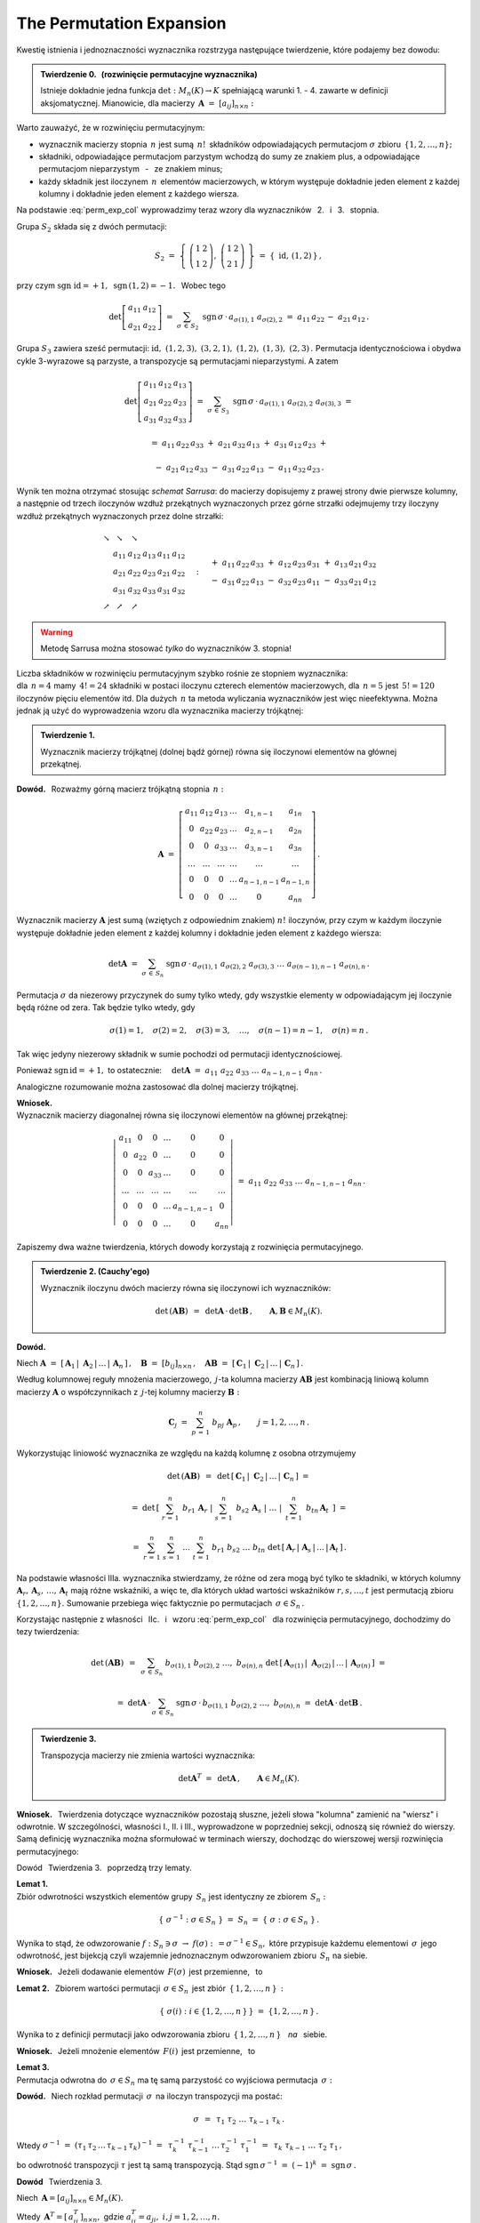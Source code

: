
The Permutation Expansion
-------------------------

Kwestię istnienia i jednoznaczności wyznacznika
rozstrzyga następujące twierdzenie, które podajemy bez dowodu:

.. admonition:: Twierdzenie 0. :math:`\,` (rozwinięcie permutacyjne wyznacznika) :math:`\\`
   
   Istnieje dokładnie jedna funkcja :math:`\ \det: M_n(K)\to K\ ` 
   spełniającą  warunki 1. - 4. zawarte w definicji aksjomatycznej. 
   Mianowicie, dla macierzy :math:`\,\boldsymbol{A}\ =\ [a_{ij}]_{n\times n}:`

   .. math::
      :label: perm_exp_col
      
      \det\,\boldsymbol{A}\ \ =\ \ 
      \sum_{\sigma\,\in\,S_n}\ \text{sgn}\,\sigma\,\cdot\,
      a_{\sigma(1),1}\ a_{\sigma(2),2}\ \ldots\ a_{\sigma(n),n}\,.

.. Wyrażenie :eq:`perm_exp_col` będziemy nazywać 
   :math:`\,` *rozwinięciem permutacyjnym* :math:`\,` wyznacznika.

Warto zauważyć, że w rozwinięciu permutacyjnym:

* wyznacznik macierzy stopnia :math:`\,n\ ` jest sumą :math:`\,n!\,` składników
  odpowiadających permutacjom :math:`\ \sigma\ ` zbioru :math:`\,\{1,2,\ldots,n\};`

* składniki, odpowiadające permutacjom parzystym wchodzą do sumy ze znakiem plus,
  a odpowiadające permutacjom nieparzystym :math:`\,` - :math:`\,` ze znakiem minus;

* każdy składnik jest iloczynem :math:`\,n\,` elementów macierzowych,
  w którym występuje dokładnie jeden element z każdej kolumny
  i dokładnie jeden element z każdego wiersza.

| Na podstawie :eq:`perm_exp_col` wyprowadzimy teraz 
  wzory dla wyznaczników :math:`\,` 2. :math:`\,` i :math:`\,` 3. :math:`\,` stopnia.

Grupa :math:`\ S_2\ ` składa się z dwóch permutacji:

.. math::
   
   S_2\ \ =\ \ 
   \left\{\ 
   \left(\begin{array}{cc} 1 & 2 \\ 1 & 2 \end{array}\right),\ 
   \left(\begin{array}{cc} 1 & 2 \\ 2 & 1 \end{array}\right)
   \ \right\}\ \ =\ \ 
   \{\;\text{id},\,(1,2)\,\}\,,

przy czym :math:`\ \ \text{sgn}\ \text{id} = +1,\ \ \text{sgn}\,(1,2) = -1.\ \,`
Wobec tego

.. math::
   
   \det
   \left[\begin{array}{cc}
         a_{11} & a_{12} \\ 
         a_{21} & a_{22}
         \end{array}
   \right]\ \ =\ \ 
   \sum_{\sigma\,\in\,S_2}\ \text{sgn}\,\sigma\,\cdot\,a_{\sigma(1),1}\ a_{\sigma(2),2}\ \ =\ \ 
   a_{11}\,a_{22}\,-\ a_{21}\,a_{12}\,.

Grupa :math:`\ S_3\ ` zawiera sześć permutacji:
:math:`\ \text{id},\ (1,2,3),\ (3,2,1),\ (1,2),\ (1,3),\ (2,3)\,.\ `
Permutacja identycznościowa i obydwa cykle 3-wyrazowe są parzyste, a transpozycje są 
permutacjami nieparzystymi. A zatem 

.. math::
   
   \det
   \left[\begin{array}{ccc}
         a_{11} & a_{12} & a_{13} \\ 
         a_{21} & a_{22} & a_{23} \\
         a_{31} & a_{32} & a_{33}
         \end{array}
   \right]\ \ =\ \ 
   \sum_{\sigma\,\in\,S_3}\ \text{sgn}\,\sigma\,\cdot\,
   a_{\sigma(1),1}\ a_{\sigma(2),2}\ a_{\sigma(3),3}\ \ =

.. math::

   =\ \ a_{11}\,a_{22}\,a_{33}\ +\ a_{21}\,a_{32}\,a_{13}\ +\ a_{31}\,a_{12}\,a_{23}\ \ +

   -\ \ a_{21}\,a_{12}\,a_{33}\ -\ a_{31}\,a_{22}\,a_{13}\ -\ a_{11}\,a_{32}\,a_{23}\,.

Wynik ten można otrzymać stosując *schemat Sarrusa*: do macierzy dopisujemy z prawej strony dwie pierwsze kolumny, a następnie od trzech iloczynów wzdłuż przekątnych wyznaczonych przez górne strzałki odejmujemy trzy iloczyny wzdłuż przekątnych wyznaczonych przez dolne strzałki:

.. math::
   
   \begin{array}{cccccc}
   \searrow & \searrow & \searrow &   &    &                 \\
            &  a_{11}  &  a_{12}  & a_{13} & a_{11} & a_{12} \\ 
            &  a_{21}  &  a_{22}  & a_{23} & a_{21} & a_{22} \\
            &  a_{31}  & a_{32}   & a_{33} & a_{31} & a_{32} \\
   \nearrow & \nearrow & \nearrow &        &        &
   \end{array}\quad :\quad 
   \begin{array}{r}
   +\ \ a_{11}\,a_{22}\,a_{33}\ +\ a_{12}\,a_{23}\,a_{31}\ +\ a_{13}\,a_{21}\,a_{32} \\
   -\ \ a_{31}\,a_{22}\,a_{13}\ -\ a_{32}\,a_{23}\,a_{11}\ -\ a_{33}\,a_{21}\,a_{12}
   \end{array}

.. warning:: Metodę Sarrusa można stosować *tylko* do wyznaczników 3. stopnia!

Liczba składników w rozwinięciu permutacyjnym szybko rośnie ze stopniem wyznacznika: :math:`\\`
dla :math:`\,n=4\ ` mamy :math:`\,4!=24\ ` składniki w postaci iloczynu czterech elementów
macierzowych, dla :math:`\,n=5\ ` jest :math:`\,5!=120\ ` iloczynów pięciu elementów  itd. 
Dla dużych :math:`\,n\ ` ta metoda wyliczania wyznaczników jest więc nieefektywna.
Można jednak ją użyć do wyprowadzenia wzoru dla wyznacznika macierzy trójkątnej:

.. admonition:: Twierdzenie 1.
   
   Wyznacznik macierzy trójkątnej (dolnej bądź górnej) równa się iloczynowi elementów 
   na głównej przekątnej.

**Dowód.** :math:`\,` Rozważmy górną macierz trójkątną stopnia :math:`\,n:`

.. math::
   
   \boldsymbol{A}\ \ =\ \ 
   \left[\begin{array}{cccccc}
         a_{11} & a_{12} & a_{13} & \dots  & a_{1,n-1}   & a_{1n}    \\
           0    & a_{22} & a_{23} & \dots  & a_{2,n-1}   & a_{2n}    \\
           0    &   0    & a_{33} & \dots  & a_{3,n-1}   & a_{3n}    \\
         \dots  & \dots  & \dots  & \dots  & \dots       & \dots     \\
           0    &   0    &   0    & \dots  & a_{n-1,n-1} & a_{n-1,n} \\
           0    &   0    &   0    & \dots  &    0        & a_{nn} 
         \end{array}
   \right]\,.

Wyznacznik macierzy :math:`\ \boldsymbol{A}\ ` jest sumą (wziętych z odpowiednim znakiem)
:math:`\ n!\ ` iloczynów, przy czym w każdym iloczynie występuje 
dokładnie jeden element z każdej kolumny i dokładnie jeden element z każdego wiersza:

.. math::
   
   \det\boldsymbol{A}\ =\ 
   \sum_{\sigma\,\in\,S_n}\ \text{sgn}\,\sigma\,\cdot\,
   a_{\sigma(1),1}\ a_{\sigma(2),2}\ a_{\sigma(3),3}\ \dots\ a_{\sigma(n-1),n-1}\ a_{\sigma(n),n}\,.

Permutacja :math:`\ \sigma\ ` da niezerowy przyczynek do sumy tylko wtedy, gdy wszystkie elementy
w odpowiadającym jej iloczynie będą różne od zera. Tak będzie tylko wtedy, gdy

.. math::
   
   \sigma(1)=1,\quad\sigma(2)=2,\quad\sigma(3)=3,\quad\dots,\quad
   \sigma(n-1)=n-1,\quad\sigma(n)=n\,.

Tak więc jedyny niezerowy składnik w sumie pochodzi od permutacji identycznościowej.

Ponieważ :math:`\ \text{sgn}\,\text{id} = +1,\ ` to ostatecznie:
:math:`\quad\det\boldsymbol{A}\ =\ a_{11}\ a_{22}\ a_{33}\ \dots\ a_{n-1,n-1}\ a_{nn}\,.`

Analogiczne rozumowanie można zastosować dla dolnej macierzy trójkątnej. 

.. Twierdzenie 1. dotyczy również macierzy diagonalnej, która jest szczególnym przypadkiem macierzy  
   trójkątnej:

**Wniosek.** :math:`\\` 
Wyznacznik macierzy diagonalnej równa się iloczynowi elementów na głównej przekątnej:
 
.. math::
   
   \left|\,\begin{array}{cccccc}
         a_{11} &   0    &   0    & \dots  &   0         &   0    \\
           0    & a_{22} &   0    & \dots  &   0         &   0    \\
           0    &   0    & a_{33} & \dots  &   0         &   0    \\
         \dots  & \dots  & \dots  & \dots  & \dots       & \dots  \\
           0    &   0    &   0    & \dots  & a_{n-1,n-1} &   0    \\
           0    &   0    &   0    & \dots  &    0        & a_{nn} 
         \end{array}
   \right|\ \ =\ \ 
   a_{11}\ a_{22}\ a_{33}\ \dots\ a_{n-1,n-1}\ a_{nn}\,.

:math:`\;`

Zapiszemy dwa ważne twierdzenia, których dowody korzystają z rozwinięcia permutacyjnego. :math:`\\`

.. admonition:: Twierdzenie 2. (Cauchy'ego)
   
   Wyznacznik iloczynu dwóch macierzy równa się iloczynowi ich wyznaczników:

   .. math::
      
      \det\,(\boldsymbol{A}\boldsymbol{B})\ \,=\ \,\det\boldsymbol{A}\,\cdot\,\det\boldsymbol{B}\,,
      \qquad\boldsymbol{A},\boldsymbol{B}\in M_n(K).

**Dowód.** :math:`\,` 

.. Niech :math:`\ \boldsymbol{C}_1,\,\boldsymbol{C}_2,\,\dots,\,\boldsymbol{C}_n\ `
   będą kolumnami macierzy :math:`\ \boldsymbol{C} = \boldsymbol{A}\boldsymbol{B}:`

Niech 
:math:`\ \boldsymbol{A}\ =\ [\,\boldsymbol{A}_1\,|\;\boldsymbol{A}_2\,|\,\dots\,|\,
\boldsymbol{A}_n\,]\,,\quad
\boldsymbol{B}\ =\ [b_{ij}]_{n\times n}\,,\quad
\boldsymbol{A}\boldsymbol{B}\ =\ 
[\,\boldsymbol{C}_1\,|\;\boldsymbol{C}_2\,|\,\dots\,|\,\boldsymbol{C}_n\,]\,.`

Według kolumnowej reguły mnożenia macierzowego, :math:`\,j`-ta kolumna macierzy
:math:`\boldsymbol{A}\boldsymbol{B}\ ` jest kombinacją liniową kolumn macierzy 
:math:`\boldsymbol{A}\ ` o współczynnikach z :math:`\,j`-tej kolumny macierzy
:math:`\boldsymbol{B}:`

.. math::
   
   \boldsymbol{C}_j\ \ =\ \ \sum_{p\,=\,1}^n\ b_{pj}\ \boldsymbol{A}_p\,, 
   \qquad j=1,2,\dots,n\,.

Wykorzystując liniowość wyznacznika ze względu na każdą kolumnę z osobna otrzymujemy

.. math::

   \det\,(\boldsymbol{A}\boldsymbol{B})\ \,=\ \,
   \det\,[\,\boldsymbol{C}_1\,|\;\boldsymbol{C}_2\,|\,\dots\,|\,\boldsymbol{C}_n\,]\ \ =

   =\ \ 
   \det\,\left[\left.\ \   \sum_{r\,=\,1}^n\ \,b_{r1}\,\boldsymbol{A}_r\ \ \right| 
               \left.\ \   \sum_{s\,=\,1}^n\ \,b_{s2}\,\boldsymbol{A}_s\ \ \right|
               \ \ \dots\ \ 
               \left|\ \ \,\sum_{t\,=\,1}^n\ \,b_{tn}\,\boldsymbol{A}_t\ \,\right.
         \right]\ \ =

   =\ \ 
   \sum_{r\,=\,1}^n\ \sum_{s\,=\,1}^n\ \ldots\ \sum_{t\,=\,1}^n\ \ 
   b_{r1}\ b_{s2}\ \ldots\ b_{tn}\ 
   \det\,[\,\boldsymbol{A}_r\,|\;\boldsymbol{A}_s\,|\,\dots\,|\,\boldsymbol{A}_t\,]\,.

Na podstawie własności IIIa. wyznacznika stwierdzamy, że różne od zera mogą być tylko te składniki, 
w których kolumny :math:`\ \boldsymbol{A}_r,\,\boldsymbol{A}_s,\,\ldots,\,\boldsymbol{A}_t\ `
mają różne wskaźniki, a więc te, dla których układ wartości wskaźników :math:`\ r,s,\dots,t\ `
jest permutacją zbioru :math:`\ \{1,2,\dots,n\}.\ ` Sumowanie przebiega więc faktycznie po permutacjach :math:`\,\sigma\in S_n\,.`

.. zbioru :math:`\ \{1,2,\dots,n\}.\ ` 

Korzystając następnie z własności :math:`\,` IIc. :math:`\,` i :math:`\,` wzoru :eq:`perm_exp_col`
:math:`\,` dla rozwinięcia permutacyjnego, dochodzimy do tezy twierdzenia:

.. math::
   
   \det\,(\boldsymbol{A}\boldsymbol{B})\ \,=\ \,    
   \sum_{\sigma\,\in\,S_n}\ 
   b_{\sigma(1),1}\ b_{\sigma(2),2}\ \ldots,\ b_{\sigma(n),n}\ 
   \det\,[\,\boldsymbol{A}_{\sigma(1)}\,|\;\boldsymbol{A}_{\sigma(2)}\,|\,\ldots\,|\,
   \boldsymbol{A}_{\sigma(n)}\,]\ \ =
   
   =\ \ 
   \det\boldsymbol{A}\,\cdot\,\sum_{\sigma\,\in\,S_n}\ 
   \text{sgn}\,\sigma\,\cdot\,
   b_{\sigma(1),1}\ b_{\sigma(2),2}\ \ldots,\ b_{\sigma(n),n}\ \ =\ \ 
   \det\boldsymbol{A}\,\cdot\,\det\boldsymbol{B}\,.

.. admonition:: Twierdzenie 3.
   
   Transpozycja macierzy nie zmienia wartości wyznacznika:

   .. math::
      
      \det\boldsymbol{A}^T\ =\ \,\det\boldsymbol{A}\,,\qquad\boldsymbol{A}\in M_n(K).

.. Dowód jest podany w innym miejscu.

**Wniosek.** :math:`\,`
Twierdzenia dotyczące wyznaczników pozostają słuszne, jeżeli słowa "kolumna" zamienić na "wiersz" i odwrotnie. W szczególności, własności I., II. i III., wyprowadzone w poprzedniej sekcji, odnoszą się również do wierszy. Samą definicję wyznacznika można sformułować w terminach wierszy, dochodząc do wierszowej wersji rozwinięcia permutacyjnego:

.. math::
   :label: perm_exp_verse
      
   \det\,\boldsymbol{A}\ \ =\ \ 
   \sum_{\sigma\,\in\,S_n}\ \text{sgn}\,\sigma\,\cdot\,
   a_{1,\,\sigma(1)}\ a_{2,\,\sigma(2)}\ \ldots\ a_{n,\,\sigma(n)}\,.

Dowód :math:`\,` Twierdzenia 3. :math:`\,` poprzedzą trzy lematy.

**Lemat 1.** :math:`\\` 
Zbiór odwrotności wszystkich elementów grupy :math:`\,S_n\ ` jest identyczny ze zbiorem :math:`\,S_n:`

.. math::
   
   \{\ \sigma^{-1}:\ \sigma\in S_n\ \}\ =\ S_n\ =\ \{\ \sigma:\ \sigma\in S_n\ \}\,.

Wynika to stąd, że odwzorowanie 
:math:`\ f :\ S_n\ni\sigma\ \rightarrow\ f(\sigma):\,=\sigma^{-1}\in S_n,\ `
które przypisuje każdemu elementowi :math:`\,\sigma\,` jego odwrotność,
jest bijekcją czyli wzajemnie jednoznacznym odwzorowaniem zbioru :math:`\,S_n\;` na siebie.

**Wniosek.** :math:`\,` 
Jeżeli dodawanie elementów :math:`\,F(\sigma)\,` jest przemienne, :math:`\,` to 

.. math::
   :label: lem_1
   
   \sum_{\sigma\,\in\,S_n} F(\sigma)\ \,=\ \,\sum_{\sigma\,\in\,S_n} F(\sigma^{-1})\,.

.. :math:`\displaystyle\quad\sum_{\sigma\,\in\,S_n} F(\sigma)\ =\ 
   \sum_{\sigma\,\in\,S_n} F(\sigma^{-1})\,.`

.. .. math::
   
   \sum_{\sigma\,\in\,S_n} F(\sigma)\ =\ \sum_{\sigma\,\in\,S_n} F(\sigma^{-1})\,.

**Lemat 2.** :math:`\,` 
Zbiorem wartości permutacji :math:`\,\sigma\in S_n\,` jest zbiór :math:`\,\{\,1,2,\ldots,n\,\}\,:`

.. math::
   
   \left\{\;\sigma(i):\ i\in\{1,2,\ldots,n\,\}\,\right\}\ =\ \{1,2,\ldots,n\,\}\,.

Wynika to z definicji permutacji 
jako odwzorowania zbioru :math:`\,\{\,1,2,\ldots,n\,\}\,` :math:`\,` *na* :math:`\,` siebie.

**Wniosek.** :math:`\,`
Jeżeli mnożenie elementów :math:`\,F(i)\,` jest przemienne, :math:`\,` to

.. math::
   :label: lem_2
   
   \prod_{i\,=\,1}^n\,F(i)\ \,=\ \,\prod_{i\,=\,1}^n\,F[\sigma(i)]\,.
 
.. :math:`\displaystyle\quad\prod_{i\,=\,1}^n F(i)\ =\ \prod_{i\,=\,1}^n F[\sigma(i)]\,.`

**Lemat 3.** :math:`\\` 
Permutacja odwrotna do :math:`\,\sigma\in S_n\ ` ma tę samą parzystość co 
wyjściowa permutacja :math:`\,\sigma:`

.. math::
   :label: lem_3
   
   \text{sgn}\,\sigma^{-1}\ =\ \,\text{sgn}\,\sigma\,,\qquad\sigma\in S_n\,.

**Dowód.** :math:`\,` 
Niech rozkład permutacji :math:`\,\sigma\,` na iloczyn transpozycji ma postać:

.. math::
   
   \sigma\ \,=\ \,\tau_1\ \tau_2\ \ldots\ \tau_{k-1}\ \tau_k\,.

Wtedy :math:`\ \ \sigma^{-1}\ =\ (\tau_1\,\tau_2\,\ldots\,\tau_{k-1}\,\tau_k)^{-1}\ =\ \,
\tau_k^{-1}\ \tau_{k-1}^{-1}\ \ldots\,\tau_2^{-1}\ \tau_1^{-1}\ =\ \,
\tau_k\ \tau_{k-1}\ \ldots\ \tau_2\ \tau_1\,,`

.. .. math::
   
   \sigma^{-1}\ =\ (\tau_1\,\tau_2\,\ldots\,\tau_{k-1}\,\tau_k)^{-1}\ =\ 
   \tau_k^{-1}\,\tau_{k-1}^{-1}\,\ldots\,\tau_2^{-1}\,\tau_1^{-1}\ =\ 
   \tau_k\,\tau_{k-1}\,\ldots\,\tau_2\,\tau_1\,,

bo odwrotność transpozycji :math:`\ \tau\ ` jest tą samą transpozycją. Stąd
:math:`\ \ \text{sgn}\,\sigma^{-1}\ =\ (-1)^k\ =\ \text{sgn}\,\sigma\,.` 

.. .. math::
   
   \text{sgn}\,\sigma^{-1}\ =\ (-1)^k\ =\ \text{sgn}\,\sigma\,. 



**Dowód** :math:`\,` Twierdzenia 3.

Niech :math:`\,\boldsymbol{A}  = [a_{ij}]_{n\times n}\in M_n(K).\ \ `

Wtedy :math:`\,\boldsymbol{A}^T= [\,a_{ij}^T\,]_{n\times n},\ \ `
gdzie :math:`\ \ a_{ij}^T = a_{ji},\ \ i,j = 1,2,\ldots,n.`

Wykorzystując równania 
:math:`\,` :eq:`lem_1`, :math:`\,` :eq:`lem_2` :math:`\,` i :math:`\,` :eq:`lem_3`, otrzymujemy 

.. math::
   :nowrap:
   
   \begin{eqnarray*}
   \det\boldsymbol{A}^T\  
   & = & 
   \ \sum_{\sigma\,\in\,S_n}\ \text{sgn}\,\sigma\,\cdot\,
   a_{\,\sigma(1),\,1}^T\ \,a_{\,\sigma(2),\,2}^T\ \,\ldots\ \,a_{\,\sigma(n),\,n}^T \ \ = \\
   & = & 
   \ \sum_{\sigma\,\in\,S_n}\ \text{sgn}\,\sigma\,\cdot\,
   a_{\,1,\,\sigma(1)}\ \,a_{\,2,\,\sigma(2)}\ \,\ldots\ \,a_{\,n,\,\sigma(n)} \ \ = \\
   & = & 
   \ \sum_{\sigma\,\in\,S_n}\ \text{sgn}\,\sigma^{-1}\,\cdot\,
   a_{\,1,\,\sigma^{-1}(1)}\ \,a_{\,2,\,\sigma^{-1}(2)}\ \,\ldots\ \,a_{\,n,\,\sigma^{-1}(n)}\ \ = \\
   & = & 
   \ \sum_{\sigma\,\in\,S_n}\ \text{sgn}\,\sigma^{-1}\,\cdot\,
   a_{\,\sigma(1),\,\sigma^{-1}[\sigma(1)]}\ \,a_{\,\sigma(2),\,\sigma^{-1}[\sigma(2)]}\ \,\ldots\ \,
   a_{\,\sigma(n),\,\sigma^{-1}[\sigma(n)]} \ \ = \\
   & = & 
   \ \sum_{\sigma\,\in\,S_n}\ \text{sgn}\,\sigma\,\cdot\,
   a_{\,\sigma(1),1}\ \,a_{\,\sigma(2),2}\ \,\ldots\ \,a_{\,\sigma(n),n} \ \ = \\
   & = &
   \ \det\boldsymbol{A}\;.
   \end{eqnarray*}

.. .. math::
   
   \begin{array}{ccl}
   \det\boldsymbol{A}^T 
   & = & 
   \ \displaystyle\sum_{\sigma\,\in\,S_n}\ \text{sgn}\,\sigma\,\cdot\,
   a_{\sigma(1),1}^T\ a_{\sigma(2),2}^T\ \ldots\ a_{\sigma(n),n}^T\ \ = \\
   & = & 
   \ \displaystyle\sum_{\sigma\,\in\,S_n}\ \text{sgn}\,\sigma\,\cdot\,
   a_{1,\,\sigma(1)}\ a_{2,\,\sigma(2)}\ \ldots\ a_{n,\,\sigma(n)}\ \ = \\
   & = & 
   \ \displaystyle\sum_{\sigma\,\in\,S_n}\ \text{sgn}\,\sigma^{-1}\,\cdot\,
   a_{1,\,\sigma^{-1}(1)}\ a_{2,\,\sigma^{-1}(2)}\ \ldots\ a_{n,\,\sigma^{-1}(n)}\ \ = \\
   & = & 
   \ \displaystyle\sum_{\sigma\,\in\,S_n}\ \text{sgn}\,\sigma^{-1}\,\cdot\,
   a_{\sigma(1),\,\sigma^{-1}[\sigma(1)]}\ a_{\sigma(2),\,\sigma^{-1}[\sigma(2)]}\ \ldots\ 
   a_{\sigma(n),\,\sigma^{-1}[\sigma(n)]}\ \ = \\
   & = & 
   \ \displaystyle\sum_{\sigma\,\in\,S_n}\ \text{sgn}\,\sigma\,\cdot\,
   a_{\sigma(1),1}\ a_{\sigma(2),2}\ \ldots\ a_{\sigma(n),n}\ \ = \\
   & = &
   \ \ \det\boldsymbol{A}\;.
   \end{array}

   



























